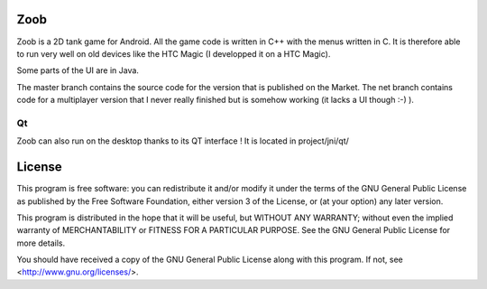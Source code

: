Zoob
====
Zoob is a 2D tank game for Android. All the game code is written in C++ with
the menus written in C. It is therefore able to run very well on old
devices like the HTC Magic (I developped it on a HTC Magic).

Some parts of the UI are in Java.

The master branch contains the source code for the version that is published
on the Market.
The net branch contains code for a multiplayer version that I never really
finished but is somehow working (it lacks a UI though :-) ).

Qt
--
Zoob can also run on the desktop thanks to its QT interface !
It is located in project/jni/qt/

License
=======
This program is free software: you can redistribute it and/or modify
it under the terms of the GNU General Public License as published by
the Free Software Foundation, either version 3 of the License, or
(at your option) any later version.

This program is distributed in the hope that it will be useful,
but WITHOUT ANY WARRANTY; without even the implied warranty of
MERCHANTABILITY or FITNESS FOR A PARTICULAR PURPOSE.  See the
GNU General Public License for more details.

You should have received a copy of the GNU General Public License
along with this program.  If not, see <http://www.gnu.org/licenses/>.


